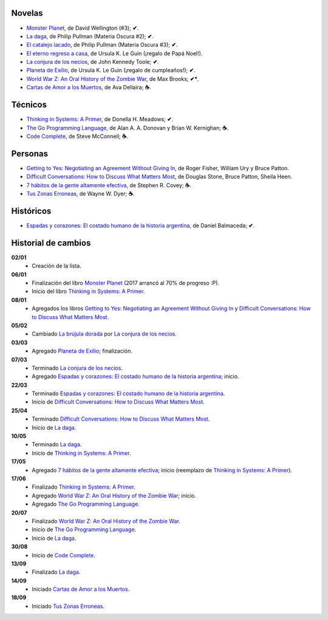 .. title: Libros en 2017
.. slug: libros-en-2017
.. date: 2017-09-24 09:06:00 UTC-03:00
.. tags: libros, leer
.. category: 
.. link: 
.. description: 
.. type: text

Novelas
=======

* |mp|_, de David Wellington (#3); **✔**.
* |ld|_, de Philip Pullman (Materia Oscura #2); **✔**.
* |cl|_, de Philip Pullman (Materia Oscura #3); **✔**.
* |er|_, de Ursula K. Le Guin (¡regalo de Papá Noel!).
* |lcn|_, de John Kennedy Toole; **✔**.
* |pe|_, de Ursula K. Le Guin (¡regalo de cumpleaños!); **✔**.
* |wwz|_, de Max Brooks; **✔***.
* |llttd|_, de  Ava Dellaira; **☕**.

Técnicos
========

* |ts|_, de Donella H. Meadows; **✔**.
* |tgpl|_, de Alan A. A. Donovan y Brian W. Kernighan; **☕**.
* |cc|_, de Steve McConnell; **☕**.

Personas
========

* |gty|_, de  Roger Fisher, William Ury y Bruce Patton.
* |dc|_, de Douglas Stone, Bruce Patton, Sheila Heen.
* |7|_, de Stephen R. Covey; **☕**.
* |tze|_, de Wayne W. Dyer;  **☕**.

Históricos
==========

* |eyc|_, de Daniel Balmaceda; **✔**.

Historial de cambios
====================

**02/01**
  * Creación de la lista.

**06/01**
  * Finalización del libro |mp|_ (2017 arrancó al 70% de progreso :P).
  * Inicio del libro |ts|_.

**08/01**
  * Agregados los libros |gty|_ y |dc|_.

**05/02**
  * Cambiado |bd|_ por |lcn|_.

**03/03**
  * Agregado |pe|_; finalización.

**07/03**
  * Terminado |lcn|_.
  * Agregado |eyc|_; inicio.

**22/03**
  * Terminado |eyc|_.
  * Inicio de |dc|_.

**25/04**
  * Terminado |dc|_.
  * Inicio de |ld|_.

**10/05**
  * Terminado |ld|_.
  * Inicio de |ts|_.

**17/05**
  * Agregado |7|_; inicio (reemplazo de |ts|_).

**17/06**
  * Finalizado |ts|_.
  * Agregado |wwz|_; inicio.
  * Agregado |tgpl|_.

**20/07**
  * Finalizado |wwz|_.
  * Inicio de |tgpl|_.
  * Inicio de |ld|_.

**30/08**
  * Inicio de |cc|_.

**13/09**
  * Finalizado |ld|_.

**14/09**
  * Iniciado |llttd|_.

**18/09**
  * Iniciado |tze|_.

.. |mp| replace:: Monster Planet
.. _mp: https://www.goodreads.com/book/show/263549.Monster_Planet

.. |bd| replace:: La brújula dorada
.. _bd: https://www.goodreads.com/book/show/20317942-la-br-jula-dorada

.. |ld| replace:: La daga
.. _ld: https://www.goodreads.com/book/show/2176517.La_daga

.. |cl| replace:: El catalejo lacado
.. _cl: https://www.goodreads.com/book/show/45487.El_catalejo_lacado

.. |er| replace:: El eterno regreso a casa
.. _er: https://www.goodreads.com/book/show/13112923-el-eterno-regreso-a-casa

.. |ts| replace:: Thinking in Systems: A Primer
.. _ts: https://www.goodreads.com/book/show/3828902-thinking-in-systems

.. |gty| replace:: Getting to Yes: Negotiating an Agreement Without Giving In
.. _gty: https://www.goodreads.com/book/show/313605.Getting_to_Yes

.. |dc| replace:: Difficult Conversations: How to Discuss What Matters Most
.. _dc: https://www.goodreads.com/book/show/774088.Difficult_Conversations

.. |lcn| replace:: La conjura de los necios
.. _lcn: http://www.goodreads.com/book/show/310612.A_Confederacy_of_Dunces

.. |pe| replace:: Planeta de Exilio
.. _pe: http://www.goodreads.com/book/show/201882.Planet_of_Exile

.. |eyc| replace:: Espadas y corazones: El costado humano de la historia argentina
.. _eyc: http://www.goodreads.com/book/show/28461182-espadas-y-corazones

.. |7| replace:: 7 hábitos de la gente altamente efectiva
.. _7: https://www.goodreads.com/book/show/33519024-los-7-h-bitos-de-la-gente-altamente-efectiva

.. |wwz| replace:: World War Z: An Oral History of the Zombie War
.. _wwz: http://www.goodreads.com/book/show/8908.World_War_Z

.. |tgpl| replace:: The Go Programming Language
.. _tgpl: http://www.goodreads.com/book/show/25080953-the-go-programming-language

.. |cc| replace:: Code Complete
.. _cc: https://www.goodreads.com/book/show/4845.Code_Complete

.. |llttd| replace:: Cartas de Amor a los Muertos
.. _llttd: https://www.goodreads.com/book/show/18140047-love-letters-to-the-dead

.. |tze| replace:: Tus Zonas Erroneas
.. _tze: https://www.goodreads.com/book/show/357886.Your_Erroneous_Zones
